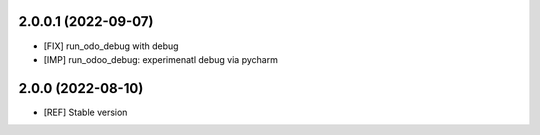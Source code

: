 2.0.0.1 (2022-09-07)
~~~~~~~~~~~~~~~~~~~~

* [FIX] run_odo_debug with debug
* [IMP] run_odoo_debug: experimenatl debug via pycharm

2.0.0 (2022-08-10)
~~~~~~~~~~~~~~~~~~

* [REF] Stable version
